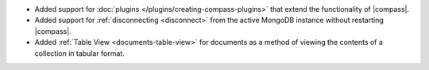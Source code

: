 - Added support for :doc:`plugins </plugins/creating-compass-plugins>`
  that extend the functionality of |compass|.

- Added support for :ref:`disconnecting <disconnect>` from the active
  MongoDB instance without restarting |compass|.

- Added :ref:`Table View <documents-table-view>` for documents as a
  method of viewing the contents of a collection in tabular format.